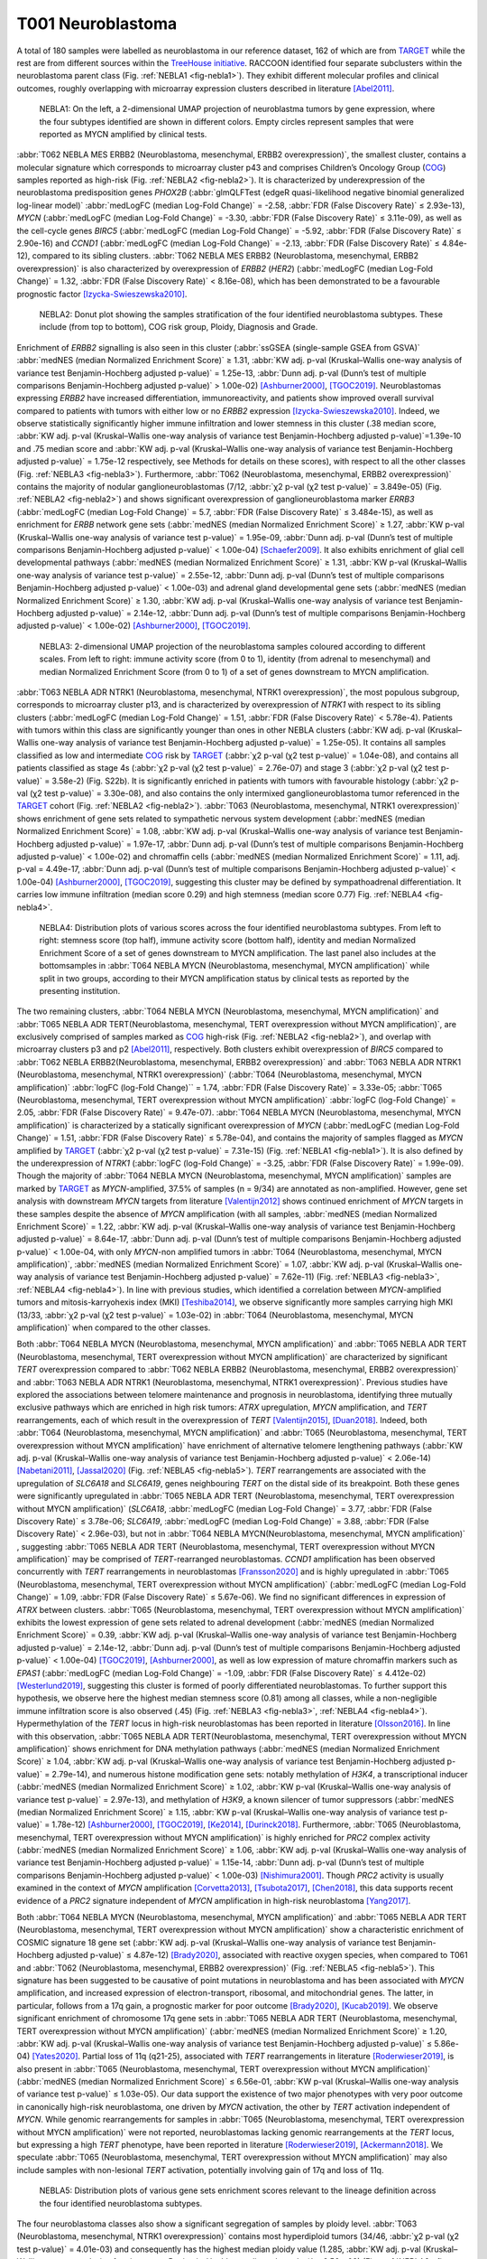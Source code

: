 ==================
T001 Neuroblastoma 
==================

A total of 180 samples were labelled as neuroblastoma in our reference dataset, 
162 of which are from `TARGET <https://ocg.cancer.gov/programs/target>`_  while the rest are from different sources within the `TreeHouse initiative <https://treehousegenomics.ucsc.edu/>`_.  
RACCOON identified four separate subclusters within the neuroblastoma parent class (Fig. :ref:`NEBLA1 <fig-nebla1>`). They exhibit different molecular profiles and clinical outcomes, roughly overlapping with microarray expression clusters described in literature [Abel2011]_.


.. figure:: /img/nebla1.png
   :alt: Fig. NEBLA1
   :name: fig-nebla1
   :width: 500px
   
   NEBLA1: On the left, a 2-dimensional UMAP projection of neuroblastma tumors by gene expression, where the four subtypes identified are shown in different colors.
   Empty circles represent samples that were reported as MYCN amplified by clinical tests.

:abbr:`T062 NEBLA MES ERBB2 (Neuroblastoma, mesenchymal, ERBB2 overexpression)`, the smallest cluster, contains a molecular 
signature which corresponds to microarray cluster p43 and comprises Children’s Oncology Group (`COG <https://childrensoncologygroup.org/>`_) samples reported as high-risk (Fig. :ref:`NEBLA2 <fig-nebla2>`). 
It is characterized by underexpression of the neuroblastoma predisposition genes *PHOX2B* (:abbr:`glmQLFTest (edgeR quasi-likelihood negative binomial generalized log-linear model)` :abbr:`medLogFC (median Log-Fold Change)` = -2.58, :abbr:`FDR (False Discovery Rate)` ≤ 2.93e-13), 
*MYCN* (:abbr:`medLogFC (median Log-Fold Change)` = -3.30, :abbr:`FDR (False Discovery Rate)` ≤ 3.11e-09), as well as the cell-cycle genes *BIRC5* 
(:abbr:`medLogFC (median Log-Fold Change)` = -5.92, :abbr:`FDR (False Discovery Rate)` ≤ 2.90e-16) and *CCND1* (:abbr:`medLogFC (median Log-Fold Change)` = -2.13, :abbr:`FDR (False Discovery Rate)` ≤ 4.84e-12), 
compared to its sibling clusters. :abbr:`T062 NEBLA MES ERBB2 (Neuroblastoma, mesenchymal, ERBB2 overexpression)`  is also characterized by overexpression of *ERBB2* (*HER2*) (:abbr:`medLogFC (median Log-Fold Change)` = 1.32, :abbr:`FDR (False Discovery Rate)` < 8.16e-08), 
which has been demonstrated to be a favourable prognostic factor [Izycka-Swieszewska2010]_. 


.. figure:: /img/nebla2.png
   :alt: Fig. NEBLA2
   :name: fig-nebla2
   :width: 500px
   
   NEBLA2: Donut plot showing the samples stratification of the four identified neuroblastoma subtypes.
   These include (from top to bottom), COG risk group, Ploidy, Diagnosis and Grade.

Enrichment of *ERBB2* signalling is also seen in this cluster (:abbr:`ssGSEA (single-sample GSEA from GSVA)` :abbr:`medNES (median Normalized Enrichment Score)` ≥ 1.31, 
:abbr:`KW adj. p-val (Kruskal–Wallis one-way analysis of variance test Benjamin-Hochberg adjusted p-value)` = 1.25e-13, 
:abbr:`Dunn adj. p-val (Dunn’s test of multiple comparisons Benjamin-Hochberg adjusted p-value)` > 1.00e-02) [Ashburner2000]_, [TGOC2019]_. 
Neuroblastomas expressing *ERBB2* have increased differentiation, immunoreactivity, and patients show improved overall survival compared to patients with tumors with either low or no *ERBB2* expression [Izycka-Swieszewska2010]_. 
Indeed, we observe statistically significantly higher immune infiltration and lower stemness in this cluster (.38 median score, :abbr:`KW adj. p-val (Kruskal–Wallis one-way analysis of variance test Benjamin-Hochberg adjusted p-value)`=1.39e-10 and 
.75 median score and :abbr:`KW adj. p-val (Kruskal–Wallis one-way analysis of variance test Benjamin-Hochberg adjusted p-value)` = 1.75e-12 respectively, see Methods for details on these scores), 
with respect to all the other classes (Fig. :ref:`NEBLA3 <fig-nebla3>`). 
Furthermore, :abbr:`T062 (Neuroblastoma, mesenchymal, ERBB2 overexpression)` contains the majority of nodular ganglioneuroblastomas (7/12, :abbr:`χ2 p-val (χ2 test p-value)` = 3.849e-05) (Fig. :ref:`NEBLA2 <fig-nebla2>`) and shows significant overexpression of 
ganglioneuroblastoma marker *ERRB3* (:abbr:`medLogFC (median Log-Fold Change)` = 5.7, :abbr:`FDR (False Discovery Rate)` ≤ 3.484e-15), as well as enrichment for *ERBB* network gene sets (:abbr:`medNES (median Normalized Enrichment Score)` ≥ 1.27, 
:abbr:`KW p-val (Kruskal–Wallis one-way analysis of variance test p-value)` = 1.95e-09, :abbr:`Dunn adj. p-val (Dunn’s test of multiple comparisons Benjamin-Hochberg adjusted p-value)` < 1.00e-04) [Schaefer2009]_. 
It also exhibits enrichment of glial cell developmental pathways (:abbr:`medNES (median Normalized Enrichment Score)` ≥ 1.31, :abbr:`KW p-val (Kruskal–Wallis one-way analysis of variance test p-value)` = 2.55e-12, 
:abbr:`Dunn adj. p-val (Dunn’s test of multiple comparisons Benjamin-Hochberg adjusted p-value)` < 1.00e-03) and adrenal gland developmental gene sets 
(:abbr:`medNES (median Normalized Enrichment Score)` ≥ 1.30, :abbr:`KW adj. p-val (Kruskal–Wallis one-way analysis of variance test Benjamin-Hochberg adjusted p-value)` = 2.14e-12, 
:abbr:`Dunn adj. p-val (Dunn’s test of multiple comparisons Benjamin-Hochberg adjusted p-value)` < 1.00e-02) [Ashburner2000]_, [TGOC2019]_. 

.. figure:: /img/nebla3.png
   :alt: Fig. NEBLA3
   :name: fig-nebla3
   :width: 500px
   
   NEBLA3: 2-dimensional UMAP projection of the neuroblastoma samples coloured according to different scales.
   From left to right: immune activity score (from 0 to 1), identity (from adrenal to mesenchymal) and median Normalized Enrichment Score (from 0 to 1) of a
   set of genes downstream to MYCN amplification. 

:abbr:`T063 NEBLA ADR NTRK1 (Neuroblastoma, mesenchymal, NTRK1 overexpression)`, the most populous subgroup, corresponds to microarray cluster p13, and 
is characterized by overexpression of *NTRK1* with respect to its sibling clusters 
(:abbr:`medLogFC (median Log-Fold Change)` = 1.51, :abbr:`FDR (False Discovery Rate)` < 5.78e-4). Patients with tumors within this class are significantly younger than ones in other NEBLA clusters 
(:abbr:`KW adj. p-val (Kruskal–Wallis one-way analysis of variance test Benjamin-Hochberg adjusted p-value)` = 1.25e-05). 
It contains all samples classified as low and intermediate `COG <https://childrensoncologygroup.org/>`_ risk by `TARGET <https://ocg.cancer.gov/programs/target>`_ (:abbr:`χ2 p-val (χ2 test p-value)` = 1.04e-08), 
and contains all patients classified as stage 4s (:abbr:`χ2 p-val (χ2 test p-value)` = 2.76e-07) and stage 3 (:abbr:`χ2 p-val (χ2 test p-value)` = 3.58e-2) (Fig. S22b). 
It is significantly enriched in patients with tumors with favourable histology (:abbr:`χ2 p-val (χ2 test p-value)` = 3.30e-08), and also contains the only intermixed ganglioneuroblastoma tumor referenced in the 
`TARGET <https://ocg.cancer.gov/programs/target>`_ cohort (Fig. :ref:`NEBLA2 <fig-nebla2>`). :abbr:`T063 (Neuroblastoma, mesenchymal, NTRK1 overexpression)` shows enrichment of gene sets related to sympathetic nervous system development 
(:abbr:`medNES (median Normalized Enrichment Score)` = 1.08, :abbr:`KW adj. p-val (Kruskal–Wallis one-way analysis of variance test Benjamin-Hochberg adjusted p-value)` = 1.97e-17, :abbr:`Dunn adj. p-val (Dunn’s test of multiple comparisons Benjamin-Hochberg adjusted p-value)` < 1.00e-02) 
and chromaffin cells (:abbr:`medNES (median Normalized Enrichment Score)` = 1.11, adj. p-val = 4.49e-17, :abbr:`Dunn adj. p-val (Dunn’s test of multiple comparisons Benjamin-Hochberg adjusted p-value)` < 1.00e-04) [Ashburner2000]_, [TGOC2019]_, 
suggesting this cluster may be defined by sympathoadrenal differentiation. It carries low immune infiltration (median score 0.29) and high stemness (median score 0.77) Fig. :ref:`NEBLA4 <fig-nebla4>`. 


.. figure:: /img/nebla4.png
   :alt: Fig. NEBLA4
   :name: fig-nebla4
   :width: 500px
   
   NEBLA4: Distribution plots of various scores across the four identified neuroblastoma subtypes.
   From left to right: stemness score (top half), immune activity score (bottom half), identity and median Normalized Enrichment Score of a
   set of genes downstream to MYCN amplification. The last panel also includes at the bottomsamples in :abbr:`T064 NEBLA MYCN (Neuroblastoma, mesenchymal, MYCN amplification)` while
   split in two groups, according to their MYCN amplification status by clinical tests as reported by the presenting institution.

The two remaining clusters, :abbr:`T064 NEBLA MYCN (Neuroblastoma, mesenchymal, MYCN amplification)` and :abbr:`T065 NEBLA ADR TERT(Neuroblastoma, mesenchymal, TERT overexpression without MYCN amplification)`, 
are exclusively comprised of samples marked as `COG <https://childrensoncologygroup.org/>`_ high-risk (Fig. :ref:`NEBLA2 <fig-nebla2>`), and overlap with microarray clusters p3 and p2 [Abel2011]_, respectively. 
Both clusters exhibit overexpression of *BIRC5* compared to :abbr:`T062 NEBLA ERBB2(Neuroblastoma, mesenchymal, ERBB2 overexpression)`  and :abbr:`T063 NEBLA ADR NTRK1 (Neuroblastoma, mesenchymal, NTRK1 overexpression)` (:abbr:`T064 (Neuroblastoma, mesenchymal, MYCN amplification)` :abbr:`logFC (log-Fold Change)`` = 1.74, :abbr:`FDR (False Discovery Rate)` = 3.33e-05; 
:abbr:`T065 (Neuroblastoma, mesenchymal, TERT overexpression without MYCN amplification)` :abbr:`logFC (log-Fold Change)` = 2.05, :abbr:`FDR (False Discovery Rate)` = 9.47e-07). 
:abbr:`T064 NEBLA MYCN (Neuroblastoma, mesenchymal, MYCN amplification)`  is characterized by a statically significant overexpression of *MYCN* (:abbr:`medLogFC (median Log-Fold Change)` = 1.51, :abbr:`FDR (False Discovery Rate)` ≤ 5.78e-04), 
and contains the majority of samples flagged as *MYCN* amplified by `TARGET <https://ocg.cancer.gov/programs/target>`_ 
(:abbr:`χ2 p-val (χ2 test p-value)` = 7.31e-15) (Fig. :ref:`NEBLA1 <fig-nebla1>`). It is also defined by the underexpression of *NTRK1* (:abbr:`logFC (log-Fold Change)` = -3.25, :abbr:`FDR (False Discovery Rate)` = 1.99e-09). 
Though the majority of :abbr:`T064 NEBLA MYCN (Neuroblastoma, mesenchymal, MYCN amplification)`  samples are marked by `TARGET <https://ocg.cancer.gov/programs/target>`_ as *MYCN*-amplified, 37.5% of samples (n = 9/34) are annotated as non-amplified. 
However, gene set analysis with downstream *MYCN* targets from literature [Valentijn2012]_ shows continued enrichment of *MYCN* targets in these samples despite the absence of *MYCN* amplification (with all samples, 
:abbr:`medNES (median Normalized Enrichment Score)` = 1.22, :abbr:`KW adj. p-val (Kruskal–Wallis one-way analysis of variance test Benjamin-Hochberg adjusted p-value)` = 8.64e-17, 
:abbr:`Dunn adj. p-val (Dunn’s test of multiple comparisons Benjamin-Hochberg adjusted p-value)` < 1.00e-04, 
with only *MYCN*-non amplified tumors in :abbr:`T064 (Neuroblastoma, mesenchymal, MYCN amplification)`, :abbr:`medNES (median Normalized Enrichment Score)` = 1.07, 
:abbr:`KW adj. p-val (Kruskal–Wallis one-way analysis of variance test Benjamin-Hochberg adjusted p-value)` = 7.62e-11) (Fig. :ref:`NEBLA3 <fig-nebla3>`, :ref:`NEBLA4 <fig-nebla4>`). 
In line with previous studies, which identified a correlation between *MYCN*-amplified tumors and mitosis-karryohexis index (MKI) [Teshiba2014]_, 
we observe significantly more samples carrying high MKI (13/33, :abbr:`χ2 p-val (χ2 test p-value)` = 1.03e-02) 
in :abbr:`T064 (Neuroblastoma, mesenchymal, MYCN amplification)` when compared to the other classes.  

Both :abbr:`T064 NEBLA MYCN (Neuroblastoma, mesenchymal, MYCN amplification)` and :abbr:`T065 NEBLA ADR TERT (Neuroblastoma, mesenchymal, TERT overexpression without MYCN amplification)`  are characterized by significant *TERT* overexpression compared to 
:abbr:`T062 NEBLA ERBB2 (Neuroblastoma, mesenchymal, ERBB2 overexpression)` and :abbr:`T063 NEBLA ADR NTRK1 (Neuroblastoma, mesenchymal, NTRK1 overexpression)`. 
Previous studies have explored the associations between telomere maintenance and prognosis in neuroblastoma, identifying three mutually exclusive pathways which are enriched in high risk tumors: 
*ATRX* upregulation, *MYCN* amplification, and *TERT* rearrangements, each of which result in the overexpression of *TERT* [Valentijn2015]_, [Duan2018]_. 
Indeed, both :abbr:`T064 (Neuroblastoma, mesenchymal, MYCN amplification)` and :abbr:`T065 (Neuroblastoma, mesenchymal, TERT overexpression without MYCN amplification)` 
have enrichment of alternative telomere lengthening pathways (:abbr:`KW adj. p-val (Kruskal–Wallis one-way analysis of variance test Benjamin-Hochberg adjusted p-value)` < 2.06e-14) [Nabetani2011]_, [Jassal2020]_ (Fig. :ref:`NEBLA5 <fig-nebla5>`). 
*TERT* rearrangements are associated with the upregulation of *SLC6A18* and *SLC6A19*, genes neighbouring *TERT* on the distal side of its breakpoint. 
Both these genes were significantly upregulated in :abbr:`T065 NEBLA ADR TERT (Neuroblastoma, mesenchymal, TERT overexpression without MYCN amplification)`  
(*SLC6A18*, :abbr:`medLogFC (median Log-Fold Change)` = 3.77, :abbr:`FDR (False Discovery Rate)` ≤ 3.78e-06; 
*SLC6A19*, :abbr:`medLogFC (median Log-Fold Change)` = 3.88, :abbr:`FDR (False Discovery Rate)` < 2.96e-03), 
but not in :abbr:`T064 NEBLA MYCN(Neuroblastoma, mesenchymal, MYCN amplification)` , suggesting :abbr:`T065 NEBLA ADR TERT (Neuroblastoma, mesenchymal, TERT overexpression without MYCN amplification)` may be comprised of *TERT*-rearranged neuroblastomas. 
*CCND1* amplification has been observed concurrently with *TERT* rearrangements in neuroblastomas [Fransson2020]_ and is highly upregulated in :abbr:`T065 (Neuroblastoma, mesenchymal, TERT overexpression without MYCN amplification)` 
(:abbr:`medLogFC (median Log-Fold Change)` = 1.09, :abbr:`FDR (False Discovery Rate)` ≤ 5.67e-06). 
We find no significant differences in expression of *ATRX* between clusters. :abbr:`T065 (Neuroblastoma, mesenchymal, TERT overexpression without MYCN amplification)` 
exhibits the lowest expression of gene sets related to adrenal development (:abbr:`medNES (median Normalized Enrichment Score)` = 0.39, 
:abbr:`KW adj. p-val (Kruskal–Wallis one-way analysis of variance test Benjamin-Hochberg adjusted p-value)` = 2.14e-12, 
:abbr:`Dunn adj. p-val (Dunn’s test of multiple comparisons Benjamin-Hochberg adjusted p-value)` < 1.00e-04) [TGOC2019]_, [Ashburner2000]_, 
as well as low expression of mature chromaffin markers such as *EPAS1* (:abbr:`medLogFC (median Log-Fold Change)` = -1.09, :abbr:`FDR (False Discovery Rate)` ≤ 4.412e-02) [Westerlund2019]_, 
suggesting this cluster is formed of poorly differentiated neuroblastomas. To further support this hypothesis, we observe here the highest median stemness score (0.81) among all classes, while a non-negligible immune infiltration score is also observed (.45) (Fig. :ref:`NEBLA3 <fig-nebla3>`, :ref:`NEBLA4 <fig-nebla4>`). 
Hypermethylation of the *TERT* locus in high-risk neuroblastomas has been reported in literature [Olsson2016]_. 
In line with this observation, :abbr:`T065 NEBLA ADR TERT(Neuroblastoma, mesenchymal, TERT overexpression without MYCN amplification)`  
shows enrichment for DNA methylation pathways (:abbr:`medNES (median Normalized Enrichment Score)` ≥ 1.04, :abbr:`KW adj. p-val (Kruskal–Wallis one-way analysis of variance test Benjamin-Hochberg adjusted p-value)` = 2.79e-14), 
and numerous histone modification gene sets: notably methylation of *H3K4*, a transcriptional inducer 
(:abbr:`medNES (median Normalized Enrichment Score)` ≥ 1.02, :abbr:`KW p-val (Kruskal–Wallis one-way analysis of variance test p-value)` = 2.97e-13), 
and methylation of *H3K9*, a known silencer of tumor suppressors (:abbr:`medNES (median Normalized Enrichment Score)` ≥ 1.15, 
:abbr:`KW p-val (Kruskal–Wallis one-way analysis of variance test p-value)` = 1.78e-12) [Ashburner2000]_, [TGOC2019]_, [Ke2014]_, [Durinck2018]_. 
Furthermore, :abbr:`T065 (Neuroblastoma, mesenchymal, TERT overexpression without MYCN amplification)` is highly enriched for *PRC2* complex activity (:abbr:`medNES (median Normalized Enrichment Score)` ≥ 1.06, 
:abbr:`KW adj. p-val (Kruskal–Wallis one-way analysis of variance test Benjamin-Hochberg adjusted p-value)` = 1.15e-14, :abbr:`Dunn adj. p-val (Dunn’s test of multiple comparisons Benjamin-Hochberg adjusted p-value)` < 1.00e-03) [Nishimura2001]_. 
Though *PRC2* activity is usually examined in the context of *MYCN* amplification [Corvetta2013]_, [Tsubota2017]_, [Chen2018]_, 
this data supports recent evidence of a *PRC2* signature independent of *MYCN* amplification in high-risk neuroblastoma [Yang2017]_.

Both :abbr:`T064 NEBLA MYCN (Neuroblastoma, mesenchymal, MYCN amplification)` and :abbr:`T065 NEBLA ADR TERT (Neuroblastoma, mesenchymal, TERT overexpression without MYCN amplification)` 
show a characteristic enrichment of COSMIC signature 18 gene set (:abbr:`KW adj. p-val (Kruskal–Wallis one-way analysis of variance test Benjamin-Hochberg adjusted p-value)` ≤ 4.87e-12) [Brady2020]_, 
associated with reactive oxygen species, when compared to T061 and :abbr:`T062 (Neuroblastoma, mesenchymal, ERBB2 overexpression)` (Fig. :ref:`NEBLA5 <fig-nebla5>`). 
This signature has been suggested to be causative of point mutations in neuroblastoma and has been associated with *MYCN* amplification, and increased expression of electron-transport, ribosomal, and mitochondrial genes. 
The latter, in particular, follows from a 17q gain, a prognostic marker for poor outcome [Brady2020]_, [Kucab2019]_. 
We observe significant enrichment of chromosome 17q gene sets in :abbr:`T065 NEBLA ADR TERT (Neuroblastoma, mesenchymal, TERT overexpression without MYCN amplification)` 
(:abbr:`medNES (median Normalized Enrichment Score)` ≥ 1.20, :abbr:`KW adj. p-val (Kruskal–Wallis one-way analysis of variance test Benjamin-Hochberg adjusted p-value)` ≤ 5.86e-04) [Yates2020]_. 
Partial loss of 11q (q21-25), associated with *TERT* rearrangements in literature [Roderwieser2019]_, is also present in 
:abbr:`T065 (Neuroblastoma, mesenchymal, TERT overexpression without MYCN amplification)` 
(:abbr:`medNES (median Normalized Enrichment Score)` ≤ 6.56e-01, :abbr:`KW p-val (Kruskal–Wallis one-way analysis of variance test p-value)` ≤ 1.03e-05). 
Our data support the existence of two major phenotypes with very poor outcome in canonically high-risk neuroblastoma, one driven by *MYCN* activation, 
the other by *TERT* activation independent of *MYCN*. While genomic rearrangements 
for samples in :abbr:`T065 (Neuroblastoma, mesenchymal, TERT overexpression without MYCN amplification)` were not reported, 
neuroblastomas lacking genomic rearrangements at the *TERT* locus, but expressing a high *TERT* phenotype, have been reported in literature [Roderwieser2019]_, [Ackermann2018]_. 
We speculate :abbr:`T065 (Neuroblastoma, mesenchymal, TERT overexpression without MYCN amplification)` may also include samples with non-lesional *TERT* activation, 
potentially involving gain of 17q and loss of 11q.

.. figure:: /img/nebla5.png
   :alt: Fig. NEBLA5
   :name: fig-nebla5
   :width: 500px
   
   NEBLA5: Distribution plots of various gene sets enrichment scores relevant to the lineage definition across the four identified neuroblastoma subtypes.


The four neuroblastoma classes also show a significant segregation of samples by ploidy level. :abbr:`T063 (Neuroblastoma, mesenchymal, NTRK1 overexpression)` contains most hyperdiploid tumors 
(34/46, :abbr:`χ2 p-val (χ2 test p-value)` = 4.01e-03) and consequently has the highest median ploidy value (1.285, :abbr:`KW adj. p-val (Kruskal–Wallis one-way analysis of variance test Benjamin-Hochberg adjusted p-value)` = 6.56e-03) (Fig. :ref:`NEBLA2 <fig-nebla2>`). 
:abbr:`T062 NEBLA ERBB2 (Neuroblastoma, mesenchymal, ERBB2 overexpression)`  and :abbr:`T064 NEBLA MYCN (Neuroblastoma, mesenchymal, MYCN amplification)`  have the lowest median value (1.00 both), 
with the former having a majority of diploid members (9/12, :abbr:`χ2 p-val (χ2 test p-value)` = 4.01e-03) (Fig. :ref:`NEBLA2 <fig-nebla2>`). 

Furthermore, we observe a significant separation between the Kaplan-Meier fitted curves of overall survival rates (OS, available only for `TARGET <https://ocg.cancer.gov/programs/target>`_ data, :abbr:`lrt p-val (Kaplan-Meier log rank test p-value)` = 1.36e-02 at 4948 days) (Fig.  :ref:`NEBLA6 <fig-nebla6>`). 
As expected, patients with tumors in :abbr:`T064 NEBLA MYCN (Neuroblastoma, mesenchymal, MYCN amplification)` have the poorest outcome, 
followed by :abbr:`T065 NEBLA ADR TERT (Neuroblastoma, mesenchymal, TERT overexpression without MYCN amplification)`,
:abbr:`T062 NEBLA ERBB2 (Neuroblastoma, mesenchymal, ERBB2 overexpression)`  and finally :abbr:`T062 NEBLA ADR NTRK1 (Neuroblastoma, mesenchymal, ERBB2 overexpression)`. 
This is consistent with literature: improved survival was documented for *ERBB2*-overexpressing neuroblastomas [Izycka-Swieszewska2010]_, 
although here observed only against other `COG <https://childrensoncologygroup.org/>`_ high-risk samples.


.. figure:: /img/nebla6.png
   :alt: Fig. NEBLA6
   :name: fig-nebla6
   :width: 250px
   
   NEBLA5: Overall survival time curves of the four identified neuroblastoma subtypes. 

Recent work investigated linage and developmental differences across neuroblastomas and identified two major groups defined by distinct expression modules driven: 
a sympathoadrenal identity and neural-crest cell-like (NCC-like)/mesenchymal identity. 
These developmental states are mediated epigenetically through the action of of super-enhancer and super-enhancer related transcriptional factor networks.  
Neuroblastomas can move from one to the other identity under selective pressure, induced by therapy or epigenetic alterations and often contain intermixed 
populations [Boeva2017]_, [vanGroningen2017]_. We thus decided to search for overlaps between these developmental identities and our clusters. 
Interestingly, we observe the characteristic signature of both lineages in all clusters although expressed to different degrees. 
:abbr:`T062 NEBLA ERBB2 (Neuroblastoma, mesenchymal, ERBB2 overexpression)` in particular is committed to an NCC-like linage as shown by high expression of 
NCC-like and mesenchymal markers (:abbr:`medNES (median Normalized Enrichment Score)` = 1.57, 
:abbr:`KW adj. p-val (Kruskal–Wallis one-way analysis of variance test Benjamin-Hochberg adjusted p-value)` = 3.69e-07, 
:abbr:`Dunn adj. p-val (Dunn’s test of multiple comparisons Benjamin-Hochberg adjusted p-value)` < 1.00e-03) against all other classes (Fig. :ref:`NEBLA3 <fig-nebla3>`, :ref:`NEBLA4 <fig-nebla4>`). 
These in turn show enrichment noradrenergic and sympathoadrenal gene sets (:abbr:`KW adj. p-val (Kruskal–Wallis one-way analysis of variance test Benjamin-Hochberg adjusted p-value)` ≤ 1.19e-09) [Boeva2017]_, [vanGroningen2017]_, [Tomolonis2018]_ (Fig.  :ref:`NEBLA5 <fig-nebla5>`).  
Samples belonging to :abbr:`T065 NEBLA ADR TERT (Neuroblastoma, mesenchymal, TERT overexpression without MYCN amplification)` seem to be the most committed to the sympathoadrenal specification (:abbr:`Dunn adj. p-val (Dunn’s test of multiple comparisons Benjamin-Hochberg adjusted p-value)` < 0.05 
against :abbr:`T062 (Neuroblastoma, mesenchymal, ERBB2 overexpression)` and :abbr:`T064 (Neuroblastoma, mesenchymal, MYCN amplification)`) (Fig. :ref:`NEBLA4 <fig-nebla4>`). 
:abbr:`T064 NEBLA MYCN (Neuroblastoma, mesenchymal, MYCN amplification)` shows high variation in the values of its enrichment scores for both linages (Fig. :ref:`NEBLA4 <fig-nebla4>`). 
The expression profile downstream of *MYCN* amplification may have overridden the original identity signal, 
or alternatively mixed-lineage populations are common in *MYCN*-amplified samples.


Bibliography
============

.. [Abel2011] Abel, F., Dalevi, D., Nethander, M.,2011. A 6-gene signature identifies four molecular subgroups of neuroblastoma. Cancer cell international 11, p. 9.
.. [Ackermann2018] Ackermann, S., Cartolano, M., Hero, B.,2018. A mechanistic classification of clinical phenotypes in neuroblastoma. Science 362(6419), pp. 1165–1170.
.. [Ashburner2000] Ashburner, M., Ball, C.A., Blake, J.A.,2000. Gene Ontology: tool for the unification of biology. Nature Genetics 25(1), pp. 25–29.
.. [Boeva2017] Boeva, V., Louis-Brennetot, C., Peltier, A.,2017. Heterogeneity of neuroblastoma cell identity defined by transcriptional circuitries. Nature Genetics 49(9), pp. 1408–1413.
.. [Brady2020] Brady, S.W., Liu, Y., Ma, X.,2020. Pan-neuroblastoma analysis reveals age- and signature-associated driver alterations. Nature Communications 11(1), p. 5183.
.. [Chen2018] Chen, L., Alexe, G., Dharia, N.V.,2018. CRISPR-Cas9 screen reveals a MYCN-amplified neuroblastoma dependency on EZH2. The Journal of Clinical Investigation.
.. [Corvetta2013] Corvetta, D., Chayka, O., Gherardi, S.,2013. Physical interaction between MYCN oncogene and polycomb repressive complex 2 (PRC2) in neuroblastoma: functional and therapeutic implications. The Journal of Biological Chemistry 288(12), pp. 8332–8341.
.. [Duan2018] Duan, X.-F. and Zhao, Q. 2018. TERT-mediated and ATRX-mediated Telomere Maintenance and Neuroblastoma. Journal of Pediatric Hematology/Oncology 40(1), pp. 1–6.
.. [Durinck2018] Durinck, K. and Speleman, F. 2018. Epigenetic regulation of neuroblastoma development. Cell and Tissue Research 372(2), pp. 309–324.
.. [Fransson2020] Fransson, S., Martinez-Monleon, A., Johansson, M.,2020. Whole-genome sequencing of recurrent neuroblastoma reveals somatic mutations that affect key players in cancer progression and telomere maintenance. Scientific Reports 10(1), p. 22432.
.. [vanGroningen2017] van Groningen, T., Koster, J., Valentijn, L.J.,2017. Neuroblastoma is composed of two super-enhancer-associated differentiation states. Nature Genetics 49(8), pp. 1261–1266.
.. [Izycka-Swieszewska2010] Izycka-Swieszewska, E., Wozniak, A., Kot, J.,2010. Prognostic significance of HER2 expression in neuroblastic tumors. Modern Pathology 23(9), pp. 1261–1268.
.. [Jassal2020] Jassal, B., Matthews, L., Viteri, G.,2020. The Reactome Pathway Knowledgebase. Nucleic Acids Research 48(D1), pp. D498–D503.
.. [Ke2014] Ke, X.-X., Zhang, D., Zhu, S., Xia, Q., Xiang, Z. and Cui, H. 2014. Inhibition of H3K9 methyltransferase G9a repressed cell proliferation and induced autophagy in neuroblastoma cells. Plos One 9(9), p. e106962.
.. [Kucab2019] Kucab, J.E., Zou, X., Morganella, S.,2019. A compendium of mutational signatures of environmental agents. Cell 177(4), p. 821–836.e16.
.. [Nabetani2011] Nabetani, A. and Ishikawa, F. 2011. Alternative lengthening of telomeres pathway: recombination-mediated telomere maintenance mechanism in human cells. Journal of Biochemistry 149(1), pp. 5–14.
.. [Nishimura2001] Nishimura, D. 2001. BioCarta. Biotech Software & Internet Report 2(3), pp. 117–120.
.. [Olsson2016] Olsson, M., Beck, S., Kogner, P., Martinsson, T. and Carén, H. 2016. Genome-wide methylation profiling identifies novel methylated genes in neuroblastoma tumors. Epigenetics 11(1), pp. 74–84.
.. [Roderwieser2019] Roderwieser, A., Sand, F., Walter, E.,2019. Telomerase is a prognostic marker of poor outcome and a therapeutic target in neuroblastoma. JCO precision oncology (3), pp. 1–20.
.. [Schaefer2009] Schaefer, C.F., Anthony, K., Krupa, S.,2009. PID: the pathway interaction database. Nucleic Acids Research 37(Database issue), pp. D674-9.
.. [Teshiba2014] Teshiba, R., Kawano, S., Wang, L.L.,2014. Age-dependent prognostic effect by Mitosis-Karyorrhexis Index in neuroblastoma: a report from the Children’s Oncology Group. Pediatric and developmental pathology : the official journal of the Society for Pediatric Pathology and the Paediatric Pathology Society 17(6), pp. 441–449.
.. [TGOC2019] The Gene Ontology Consortium 2019. The Gene Ontology Resource: 20 years and still GOing strong. Nucleic Acids Research 47(D1), pp. D330–D338.
.. [Tomolonis2018] Tomolonis, J.A., Agarwal, S. and Shohet, J.M. 2018. Neuroblastoma pathogenesis: deregulation of embryonic neural crest development. Cell and Tissue Research 372(2), pp. 245–262.
.. [Tsubota2017] Tsubota, S., Kishida, S., Shimamura, T.,2017. PRC2-Mediated Transcriptomic Alterations at the Embryonic Stage Govern Tumorigenesis and Clinical Outcome in MYCN-Driven Neuroblastoma. Cancer Research 77(19), pp. 5259–5271.
.. [Valentijn2012] Valentijn, L.J., Koster, J., Haneveld, F.,2012. Functional MYCN signature predicts outcome of neuroblastoma irrespective of MYCN amplification. Proceedings of the National Academy of Sciences of the United States of America 109(47), pp. 19190–19195.
.. [Valentijn2015] Valentijn, L.J., Koster, J., Zwijnenburg, D.A.,2015. TERT rearrangements are frequent in neuroblastoma and identify aggressive tumors. Nature Genetics 47(12), pp. 1411–1414.
.. [Westerlund2019] Westerlund, I., Shi, Y. and Holmberg, J. 2019. EPAS1/HIF2α correlates with features of low-risk neuroblastoma and with adrenal chromaffin cell differentiation during sympathoadrenal development. Biochemical and Biophysical Research Communications 508(4), pp. 1233–1239.
.. [Yang2017] Yang, X.H., Tang, F., Shin, J. and Cunningham, J.M. 2017. Incorporating genomic, transcriptomic and clinical data: a prognostic and stem cell-like MYC and PRC imbalance in high-risk neuroblastoma. BMC Systems Biology 11(Suppl 5), p. 92.
.. [Yates2020] Yates, A.D., Achuthan, P., Akanni, W.,2020. Ensembl 2020. Nucleic Acids Research 48(D1), pp. D682–D688.

